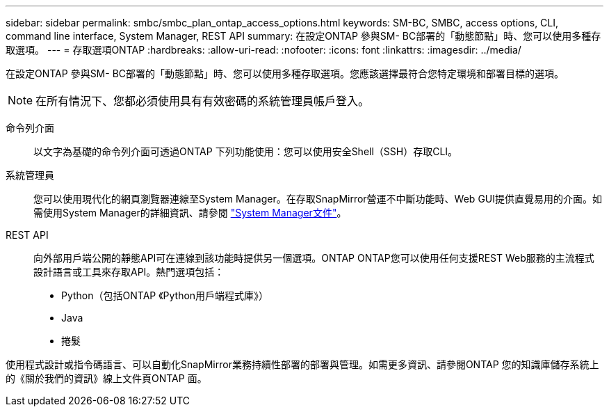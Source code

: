 ---
sidebar: sidebar 
permalink: smbc/smbc_plan_ontap_access_options.html 
keywords: SM-BC, SMBC, access options, CLI, command line interface, System Manager, REST API 
summary: 在設定ONTAP 參與SM- BC部署的「動態節點」時、您可以使用多種存取選項。 
---
= 存取選項ONTAP
:hardbreaks:
:allow-uri-read: 
:nofooter: 
:icons: font
:linkattrs: 
:imagesdir: ../media/


[role="lead"]
在設定ONTAP 參與SM- BC部署的「動態節點」時、您可以使用多種存取選項。您應該選擇最符合您特定環境和部署目標的選項。


NOTE: 在所有情況下、您都必須使用具有有效密碼的系統管理員帳戶登入。

命令列介面:: 以文字為基礎的命令列介面可透過ONTAP 下列功能使用：您可以使用安全Shell（SSH）存取CLI。
系統管理員:: 您可以使用現代化的網頁瀏覽器連線至System Manager。在存取SnapMirror營運不中斷功能時、Web GUI提供直覺易用的介面。如需使用System Manager的詳細資訊、請參閱 https://docs.netapp.com/us-en/ontap/["System Manager文件"^]。
REST API:: 向外部用戶端公開的靜態API可在連線到該功能時提供另一個選項。ONTAP ONTAP您可以使用任何支援REST Web服務的主流程式設計語言或工具來存取API。熱門選項包括：
+
--
* Python（包括ONTAP 《Python用戶端程式庫》）
* Java
* 捲髮


--


使用程式設計或指令碼語言、可以自動化SnapMirror業務持續性部署的部署與管理。如需更多資訊、請參閱ONTAP 您的知識庫儲存系統上的《關於我們的資訊》線上文件頁ONTAP 面。
